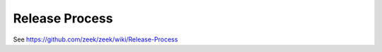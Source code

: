 ===============
Release Process
===============

See https://github.com/zeek/zeek/wiki/Release-Process
